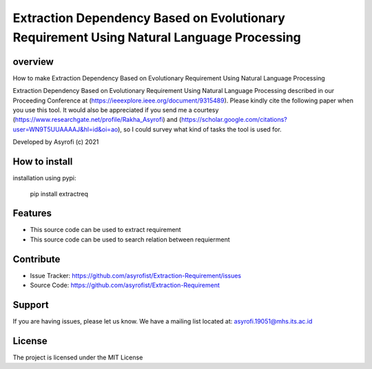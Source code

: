 Extraction Dependency Based on Evolutionary Requirement Using Natural Language Processing
=========================================================================================

overview
------------

How to make Extraction Dependency Based on Evolutionary Requirement Using Natural Language Processing

Extraction Dependency Based on Evolutionary Requirement Using Natural Language Processing described in our Proceeding Conference at (https://ieeexplore.ieee.org/document/9315489). Please kindly cite the following paper when you use this tool. It would also be appreciated if you send me a courtesy (https://www.researchgate.net/profile/Rakha_Asyrofi) and (https://scholar.google.com/citations?user=WN9T5UUAAAAJ&hl=id&oi=ao), so I could survey what kind of tasks the tool is used for. 

Developed by Asyrofi (c) 2021

How to install
--------------

installation using pypi:

    pip install extractreq

Features
------------
- This source code can be used to extract requirement
- This source code can be used to search relation between requierment

Contribute
------------

- Issue Tracker: https://github.com/asyrofist/Extraction-Requirement/issues
- Source Code: https://github.com/asyrofist/Extraction-Requirement

Support
------------

If you are having issues, please let us know. We have a mailing list located at: asyrofi.19051@mhs.its.ac.id

License
------------

The project is licensed under the MIT License
